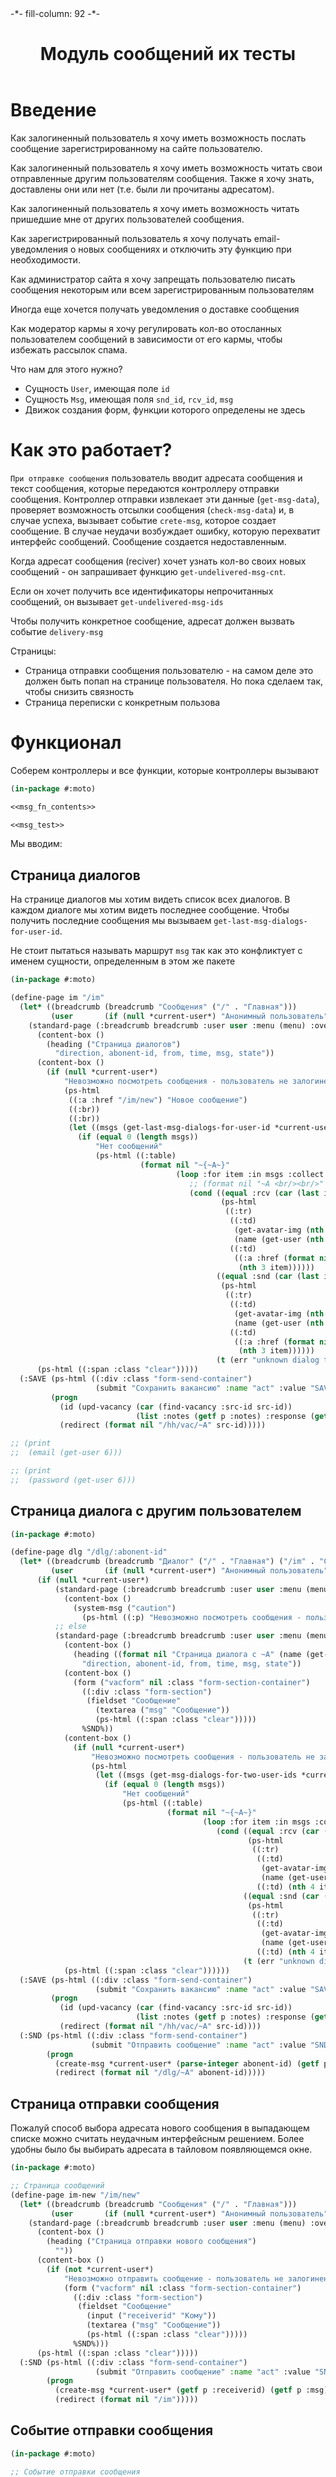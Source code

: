 #+HTML_HEAD: -*- fill-column: 92 -*-

#+TITLE: Модуль сообщений их тесты

#+NAME:css
#+BEGIN_HTML
<link rel="stylesheet" type="text/css" href="css/css.css" />
#+END_HTML

* Введение

  Как залогиненный пользователь я хочу иметь возможность послать сообщение
  зарегистрированному на сайте пользователю.

  Как залогиненный пользователь я хочу иметь возможность читать свои отправленные другим
  пользователям сообщения. Также я хочу знать, доставлены они или нет (т.е. были ли
  прочитаны адресатом).

  Как залогиненный пользователь я хочу иметь возможность читать пришедшие мне от других
  пользователей сообщения.

  Как зарегистрированный пользователь я хочу получать email-уведомления о новых сообщениях
  и отключить эту функцию при необходимости.

  Как администратор сайта я хочу запрещать пользователю писать сообщения некоторым или всем
  зарегистрированным пользователям

  Иногда еще хочется получать уведомления о доставке сообщения

  Как модератор кармы я хочу регулировать кол-во отосланных пользователем сообщений в
  зависимости от его кармы, чтобы избежать рассылок спама.

  Что нам для этого нужно?
  - Сущность =User=, имеющая поле =id=
  - Сущность =Msg=, имеющая поля =snd_id=, =rcv_id=, =msg=
  - Движок создания форм, функции которого определены не здесь

* Как это работает?

  =При отправке сообщения= пользователь вводит адресата сообщения и текст сообщения, которые
  передаются контроллеру отправки сообщения. Контроллер отправки извлекает эти данные
  (=get-msg-data=), проверяет возможность отсылки сообщения (=check-msg-data=) и, в случае
  успеха, вызывает событие =crete-msg=, которое создает сообщение. В случае неудачи
  возбуждает ошибку, которую перехватит интерфейс сообщений. Сообщение создается
  недоставленным.

  Когда адресат сообщения (reciver) хочет узнать кол-во своих новых сообщений - он
  запрашивает функцию =get-undelivered-msg-cnt=.

  Если он хочет получить все идентификаторы непрочитанных сообщений, он вызывает
  =get-undelivered-msg-ids=

  Чтобы получить конкретное сообщение, адресат должен вызвать событие =delivery-msg=

  Страницы:
  - Страница отправки сообщения пользователю - на самом деле это должен быть попап на
    странице пользователя. Но пока сделаем так, чтобы снизить связность
  - Страница переписки с конкретным пользова

* Функционал

  Соберем контроллеры и все функции, которые контроллеры вызывают

  #+NAME: msg_fn
  #+BEGIN_SRC lisp :tangle src/mod/msg/msg.lisp :noweb tangle :exports code
    (in-package #:moto)

    <<msg_fn_contents>>

    <<msg_test>>
  #+END_SRC

  Мы вводим:

** Страница диалогов

   На странице диалогов мы хотим видеть список всех диалогов. В каждом диалоге мы хотим
   видеть последнее сообщение. Чтобы получить последние сообщения мы вызываем
   =get-last-msg-dialogs-for-user-id=.

   Не стоит пытаться называть маршрут =msg= так как это конфликтует с именем сущности,
   определенным в этом же пакете

   #+NAME: msg_fn_contents
   #+BEGIN_SRC lisp
     (in-package #:moto)

     (define-page im "/im"
       (let* ((breadcrumb (breadcrumb "Сообщения" ("/" . "Главная")))
              (user       (if (null *current-user*) "Анонимный пользователь" (name (get-user *current-user*)))))
         (standard-page (:breadcrumb breadcrumb :user user :menu (menu) :overlay (reg-overlay))
           (content-box ()
             (heading ("Страница диалогов")
               "direction, abonent-id, from, time, msg, state"))
           (content-box ()
             (if (null *current-user*)
                 "Невозможно посмотреть сообщения - пользователь не залогинен. <a href=\"/login\">Login</a>"
                 (ps-html
                  ((:a :href "/im/new") "Новое сообщение")
                  ((:br))
                  ((:br))
                  (let ((msgs (get-last-msg-dialogs-for-user-id *current-user*)))
                    (if (equal 0 (length msgs))
                        "Нет сообщений"
                        (ps-html ((:table)
                                  (format nil "~{~A~}"
                                          (loop :for item :in msgs :collect
                                             ;; (format nil "~A <br/><br/>" item)
                                             (cond ((equal :rcv (car (last item)))
                                                    (ps-html
                                                     ((:tr)
                                                      ((:td)
                                                       (get-avatar-img (nth 1 item) :small)
                                                       (name (get-user (nth 1 item))))
                                                      ((:td)
                                                       ((:a :href (format nil "/dlg/~A" (nth 1 item)))
                                                        (nth 3 item))))))
                                                   ((equal :snd (car (last item)))
                                                    (ps-html
                                                     ((:tr)
                                                      ((:td)
                                                       (get-avatar-img (nth 1 item) :small)
                                                       (name (get-user (nth 1 item))))
                                                      ((:td)
                                                       ((:a :href (format nil "/dlg/~A" (nth 1 item)))
                                                        (nth 3 item))))))
                                                   (t (err "unknown dialog type"))))))))))))
           (ps-html ((:span :class "clear")))))
       (:SAVE (ps-html ((:div :class "form-send-container")
                        (submit "Сохранить вакансию" :name "act" :value "SAVE")))
              (progn
                (id (upd-vacancy (car (find-vacancy :src-id src-id))
                                 (list :notes (getf p :notes) :response (getf p :response))))
                (redirect (format nil "/hh/vac/~A" src-id)))))

     ;; (print
     ;;  (email (get-user 6)))

     ;; (print
     ;;  (password (get-user 6)))

   #+END_SRC

** Страница диалога с другим пользователем

   #+NAME: msg_fn_contents
   #+BEGIN_SRC lisp
     (in-package #:moto)

     (define-page dlg "/dlg/:abonent-id"
       (let* ((breadcrumb (breadcrumb "Диалог" ("/" . "Главная") ("/im" . "Сообщения")))
              (user       (if (null *current-user*) "Анонимный пользователь" (name (get-user *current-user*)))))
           (if (null *current-user*)
               (standard-page (:breadcrumb breadcrumb :user user :menu (menu) :overlay (reg-overlay))
                 (content-box ()
                   (system-msg ("caution")
                     (ps-html ((:p) "Невозможно посмотреть сообщения - пользователь не залогинен. <a href=\"/login\">Login</a>")))))
               ;; else
               (standard-page (:breadcrumb breadcrumb :user user :menu (menu) :overlay (reg-overlay))
                 (content-box ()
                   (heading ((format nil "Страница диалога с ~A" (name (get-user (parse-integer abonent-id)))))
                     "direction, abonent-id, from, time, msg, state"))
                 (content-box ()
                   (form ("vacform" nil :class "form-section-container")
                     ((:div :class "form-section")
                      (fieldset "Сообщение"
                        (textarea ("msg" "Сообщение"))
                        (ps-html ((:span :class "clear")))))
                     %SND%))
                 (content-box ()
                   (if (null *current-user*)
                       "Невозможно посмотреть сообщения - пользователь не залогинен. <a href=\"/login\">Login</a>"
                       (ps-html
                        (let ((msgs (get-msg-dialogs-for-two-user-ids *current-user* (parse-integer abonent-id))))
                          (if (equal 0 (length msgs))
                              "Нет сообщений"
                              (ps-html ((:table)
                                        (format nil "~{~A~}"
                                                (loop :for item :in msgs :collect
                                                   (cond ((equal :rcv (car (last item)))
                                                          (ps-html
                                                           ((:tr)
                                                            ((:td)
                                                             (get-avatar-img (nth 3 item) :small)
                                                             (name (get-user (nth 3 item))))
                                                            ((:td) (nth 4 item)))))
                                                         ((equal :snd (car (last item)))
                                                          (ps-html
                                                           ((:tr)
                                                            ((:td)
                                                             (get-avatar-img (nth 3 item) :small)
                                                             (name (get-user (nth 3 item))))
                                                            ((:td) (nth 4 item)))))
                                                         (t (err "unknown dialog type"))))))))))))
                 (ps-html ((:span :class "clear"))))))
       (:SAVE (ps-html ((:div :class "form-send-container")
                        (submit "Сохранить вакансию" :name "act" :value "SAVE")))
              (progn
                (id (upd-vacancy (car (find-vacancy :src-id src-id))
                                 (list :notes (getf p :notes) :response (getf p :response))))
                (redirect (format nil "/hh/vac/~A" src-id))))
       (:SND (ps-html ((:div :class "form-send-container")
                       (submit "Отправить сообщение" :name "act" :value "SND")))
             (progn
               (create-msg *current-user* (parse-integer abonent-id) (getf p :msg))
               (redirect (format nil "/dlg/~A" abonent-id)))))
   #+END_SRC

** Страница отправки сообщения

   Пожалуй способ выбора адресата нового сообщения в выпадающем списке
   можно считать неудачным интерфейсным решением. Более удобны было бы
   выбирать адресата в тайловом появляющемся окне.

   #+NAME: msg_fn_contents
   #+BEGIN_SRC lisp
     (in-package #:moto)

     ;; Страница сообщений
     (define-page im-new "/im/new"
       (let* ((breadcrumb (breadcrumb "Сообщения" ("/" . "Главная")))
              (user       (if (null *current-user*) "Анонимный пользователь" (name (get-user *current-user*)))))
         (standard-page (:breadcrumb breadcrumb :user user :menu (menu) :overlay (reg-overlay))
           (content-box ()
             (heading ("Страница отправки нового сообщения")
               ""))
           (content-box ()
             (if (not *current-user*)
                 "Невозможно отправить сообщение - пользователь не залогинен. <a href=\"/login\">Login</a>"
                 (form ("vacform" nil :class "form-section-container")
                   ((:div :class "form-section")
                    (fieldset "Сообщение"
                      (input ("receiverid" "Кому"))
                      (textarea ("msg" "Сообщение"))
                      (ps-html ((:span :class "clear")))))
                   %SND%)))
           (ps-html ((:span :class "clear")))))
       (:SND (ps-html ((:div :class "form-send-container")
                        (submit "Отправить сообщение" :name "act" :value "SND")))
             (progn
               (create-msg *current-user* (getf p :receiverid) (getf p :msg))
               (redirect (format nil "/im")))))
   #+END_SRC

** Событие отправки сообщения

   #+NAME: msg_fn_contents
   #+BEGIN_SRC lisp
     (in-package #:moto)

     ;; Событие отправки сообщения
     (defun create-msg (snd-id rcv-id msg)
       (let ((msg-id (id (make-msg :snd-id snd-id :rcv-id rcv-id :msg msg :ts-create (get-universal-time) :ts-delivery 0))))
         (dbg "Создано сообщение: ~A" msg-id)
         ;; Делаем его недоставленным
         (upd-msg (get-msg msg-id) (list :state ":UNDELIVERED"))
         ;; Создаем событие
         (make-event :name "create-msg"
                     :tag "create"
                     :msg (format nil "Пользователь #~A : ~A послал сообщение пользователю #~A : ~A"
                                  snd-id
                                  (name (get-user snd-id))
                                  rcv-id
                                  (name (get-user rcv-id)))
                     :author-id *current-user*
                     :ts-create (get-universal-time))
         ;; Возвращаем msg-id
         msg-id))
   #+END_SRC

** Функция получения кол-ва непрочитанных сообщений

   Нужна чтобы указать кол-во сообщений в пункте меню "сообщения"

   #+NAME: msg_fn_contents
   #+BEGIN_SRC lisp

     ;; Функция получения кол-ва непрочитанных сообщений
     (defun get-undelivered-msg-cnt (rcv-id)
       (length (find-msg :rcv-id rcv-id :state ":UNDELIVERED")))
   #+END_SRC

** Функция получения идентификторов непрочитанных сообщений

   #+NAME: msg_fn_contents
   #+BEGIN_SRC lisp

     ;; Функция получения идентификторов непрочитанных сообщений
     (defun get-undelivered-msg-ids (snd-id rcv-id)
       (mapcar #'id (find-msg :snd-id snd-id :rcv-id rcv-id :state ":UNDELIVERED")))
   #+END_SRC

** Событие доставки сообщения

   Если сообщение ранее не доставлялось - делаем его доставленным

   #+NAME: msg_fn_contents
   #+BEGIN_SRC lisp

     ;; Функция получения идентификторов непрочитанных сообщений
     (defun delivery-msg (msg-id)
       (let ((msg (get-msg msg-id)))
         (if (equal ":UNDELIVERED" (state msg))
             (takt (get-msg msg-id) :delivered))
         msg))

   #+END_SRC

** Функция получения последних сообщений диалогов для данного пользователя

   #+NAME: msg_fn_contents
   #+BEGIN_SRC lisp
     (in-package #:moto)

     ;; Функция получения всех идентификаторов сообщений для данного пользователя
     (defun get-last-msg-dialogs-for-user-id (user-id)
       (with-connection *db-spec*
         (let* ((res-snd)
                (res-rcv)
                ;; Получим идентификторы всех, кто нам писал, по ним получим последнее написанное ими сообщение
                (snd (loop :for sndr :in  (query (:select :snd-id :distinct :from 'msg :where (:= :rcv-id user-id))) :collect
                        (query (:limit (:order-by
                                        (:select :id :snd-id :ts-create :msg :state
                                                 :from 'msg :where (:and (:= :rcv-id user-id)
                                                                         (:= :snd-id (car sndr))))
                                        (:desc :ts-create))
                                       1))))
                ;; Получим идентификторы всех, кому мы писали, по ним получим последнее написанное нами сообщение
                (rcv (loop :for rcvr :in  (query (:select :rcv-id :distinct :from 'msg :where (:= :snd-id user-id))) :collect
                        (query (:limit (:order-by
                                        (:select :id :rcv-id :ts-create :msg :state
                                                 :from 'msg :where (:and (:= :snd-id user-id)
                                                                         (:= :rcv-id (car rcvr))))
                                        (:desc :ts-create))
                                       1)))))
           ;; Проходим по тем последним сообщениям, что присланы нам
           (loop :for item :in snd :do
              ;; (dbg "~%:~A" item)
              ;; Проверяем, есть ли сообщение к этому абоненту в списке последних сообщений которые мы послали
              (aif (find (cadar item) rcv :key #'cadar)
                   ;; Если есть, то...
                   (progn
                     ;; (dbg "~%:Y: ~A - ~A" (caddar item) (caddar it))
                     ;; Смотрим, какое сообщение свежее
                     (if (> (caddar item) (caddar it))
                         ;; Если более позднее то, что нам прислали, то
                         ;; отправляем его в res-snd
                         (progn (setf res-snd (append res-snd (list item)))
                                ;; (dbg "~%|YY|res-snd: ~A" res-snd)
                                )
                         ;; Если то, что послали мы, то оправляем его в res-rcv и удаляем из rcv - останутся только неспаренные
                         (progn (setf res-rcv (append res-rcv (list it)))
                                ;; (dbg "~%|NN|res-rcv: ~A" res-rcv)
                                (setf rcv (remove it rcv)))))
                   ;; Если нет, то
                   (progn
                     ;; Результат отправляем то что есть в res-snd
                     (setf res-snd (append res-snd (list item)))
                     ;; (dbg "~%|N|res-snd: ~A" res-snd)
                     )))
           ;; Добавляем к res-rcv неспаренные остатки из rcv
           (setf res-rcv (append res-rcv rcv))
           ;; Добавим направление
           (setf res-rcv (mapcar #'(lambda (x)
                                     (append (car x) (list :rcv)))
                                 res-rcv))
           (setf res-snd (mapcar #'(lambda (x)
                                     (append (car x) (list :snd)))
                                 res-snd))
           ;; Объединим res-rcv и res-snd и отсортируем
           (sort
            (append res-snd res-rcv)
            #'(lambda (a b)
                (> (caddr a) (caddr b)))))))

     ;; (get-last-msg-dialogs-for-user-id 2)
   #+END_SRC

** Функция получения последних сообщений диалогов для пары  пользователей

   #+NAME: msg_fn_contents
   #+BEGIN_SRC lisp
     (in-package #:moto)

     (defun get-msg-dialogs-for-two-user-ids (user-id-one user-id-two)
       (mapcar #'(lambda (x)
                   (if (equal user-id-one (cadr x))
                       (append x `(:snd))
                       (append x `(:rcv))))
               (with-connection *db-spec*
                 (query (:order-by
                         (:select :id :rcv-id :ts-create :snd-id :msg :state
                                  :from 'msg :where (:or (:and (:= :rcv-id user-id-one) (:= :snd-id user-id-two))
                                                         (:and (:= :rcv-id user-id-two) (:= :snd-id user-id-one))))
                         (:desc :ts-create))))))
   #+END_SRC
** Функция отображения одного сообщения в списке сообщений

   #+NAME: msg_fn_contents
   #+BEGIN_SRC lisp
     (in-package #:moto)

     ;; Функция отображения одного сообщения в списке сообщений
     (defun show-msg-id (msg-id)
       (format nil "<div>~A</div>"
               (msg (get-msg msg-id))))
   #+END_SRC

* Тесты

  Теперь у нас есть весь необходимый функционал, для работы авторизации. Мы можем его
  протестировать, для этого сформируем тест:

  #+NAME: msg_test
  #+BEGIN_SRC lisp

    ;; Тестируем сообщения
    (defun msg-test ()
      <<msg_test_contents>>
      (dbg "passed: msg-test~%"))
    (msg-test)
  #+END_SRC

  #+NAME: msg_test_contents
  #+BEGIN_SRC lisp
    (in-package #:moto)

    ;; Зарегистрируем четырех пользователей
    ;; (let ((alice (create-user "alice" "aXJAVtBT" "alice@mail.com"))
    ;;       (bob   (create-user "bob"   "pDa84LAh" "bob@mail.com"))
    ;;       (carol (create-user "carol" "zDgjGus7" "carol@mail.com"))
    ;;       (dave  (create-user "dave"  "6zt5GmvE" "dave@mail.com")))
    ;;   ;; Пусть Алиса пошлет Бобу сообщение
    ;;   (let* ((test-msg "Привет, Боб, это Алиса!")
    ;;          (msg-id (create-msg alice bob test-msg)))
    ;;     ;; Проверим, что сообщение существует
    ;;     (assert (get-msg msg-id))
    ;;     ;; Проверим, что оно находится в статусе "недоставлено"
    ;;     (assert (equal ":UNDELIVERED" (state (get-msg msg-id))))
    ;;     ;; Пусть второй пользователь запросит кол-во непрочитанных сообщений
    ;;     (let ((undelivered-msg-cnt (get-undelivered-msg-cnt bob)))
    ;;       ;; Проверим, что там одно непрочитанное сообщение
    ;;       (assert (equal 1 undelivered-msg-cnt))
    ;;       ;; Пусть второй пользователь запросит идентификаторы всех своих непрочитанных сообщений
    ;;       (let ((undelivered-msg-ids (get-undelivered-msg-ids alice bob)))
    ;;         ;; Проверим, что в списке идентификторов непрочитанных сообщений один элемент
    ;;         (assert (equal 1 (length undelivered-msg-ids)))
    ;;         ;; Получим это сообщение
    ;;         (let* ((read-msg-id (car undelivered-msg-ids))
    ;;                (read-msg (delivery-msg read-msg-id)))
    ;;           ;; Проверим, что это именно то сообщение, которое послал первый пользователь
    ;;           (assert (equal test-msg (msg read-msg)))
    ;;           ;; Проверим, что сообщение теперь доставлено
    ;;           (assert (equal ":DELIVERED" (state (get-msg read-msg-id))))))))
    ;;   ;; Пусть Боб ответит Алисе и напишет Кэрол
    ;;   (sleep 1)
    ;;   (let* ((reply-bob-to-alice "Здравствуй, Алиса, я получил твое письмо. Я напишу Кэрол что ты нашла меня")
    ;;          (reply-bob-to-alice-id (create-msg bob alice reply-bob-to-alice)))
    ;;     (sleep 1)
    ;;     (let* ((msg-bob-to-carol "Кэрол, передаю привет от Алисы. Боб.")
    ;;            (msg-bob-to-carol-id (create-msg bob carol msg-bob-to-carol)))
    ;;       (sleep 1)
    ;;       ;; Пусть Дэйв напишет Бобу
    ;;       (let* ((msg-dave-to-bob "Привет, Боб, я хочу добавить тебя в друзья")
    ;;              (msg-dave-to-bob-id (create-msg dave bob msg-dave-to-bob)))
    ;;         ;; Получим последние диалоги Боба
    ;;         (let ((last-dialogs (get-last-msg-dialogs-for-user-id bob)))
    ;;           ;; (dbg "~%~A" (bprint last-dialogs))
    ;;           ;; Проверим, что в имеем три диалога
    ;;           (assert (equal 3 (length last-dialogs)))
    ;;           ;; Проверим, что сообщения правильно упорядочены
    ;;           (assert (equal (list msg-dave-to-bob-id
    ;;                                msg-bob-to-carol-id
    ;;                                reply-bob-to-alice-id)
    ;;                          (mapcar #'car last-dialogs)))))))
    ;;   (logout-user dave)
    ;;   (logout-user carol)
    ;;   (logout-user bob)
    ;;   (logout-user alice))
  #+END_SRC

